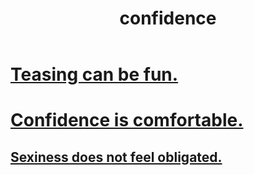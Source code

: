 :PROPERTIES:
:ID:       4af09a9a-af4b-4213-b570-bda5c17e7547
:END:
#+title: confidence
* [[id:33e547f5-0346-4fd8-b480-62a821a48d1c][Teasing can be fun.]]
* [[id:6de03e24-7211-4346-9383-64ded344e366][Confidence is comfortable.]]
** [[id:e3f7d448-2b88-41bb-ac5b-44cdb34c0828][Sexiness does not feel obligated.]]
